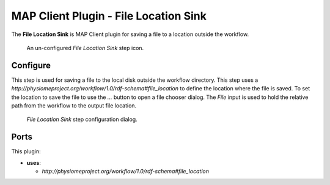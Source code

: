 MAP Client Plugin - File Location Sink
======================================

The **File Location Sink** is MAP Client plugin for saving a file to a location outside the workflow.

.. _fig-mcp-file-location-sink-un-configured-step:

.. figure:: _images/un-configured-step.png
   :alt: Un-configured step icon

   An un-configured *File Location Sink* step icon.

Configure
---------

This step is used for saving a file to the local disk outside the workflow directory.
This step uses a *http://physiomeproject.org/workflow/1.0/rdf-schema#file_location* to define the location where the file is saved.
To set the location to save the file to use the *...* button to open a file chooser dialog.
The *File* input is used to hold the relative path from the workflow to the output file location.

.. _fig-mcp-file-location-sink-configure-dialog:

.. figure:: _images/step-configuration-dialog.png
   :alt: Step configure dialog

   *File Location Sink* step configuration dialog.

Ports
-----

This plugin:

* **uses**:

  * *http://physiomeproject.org/workflow/1.0/rdf-schema#file_location*
